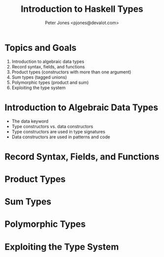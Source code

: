 #+title: Introduction to Haskell Types
#+author: Peter Jones <pjones@devalot.com>
#+startup: content

* Topics and Goals
  :PROPERTIES:
  :ID:       c4d4eaed-d7c4-4ddb-a5a6-d535603438d6
  :END:
  1. Introduction to algebraic data types
  2. Record syntax, fields, and functions
  3. Product types (constructors with more than one argument)
  4. Sum types (tagged unions)
  5. Polymorphic types (product and sum)
  6. Exploiting the type system
* Introduction to Algebraic Data Types
  - The data keyword
  - Type constructors vs. data constructors
  - Type constructors are used in type signatures
  - Data constructors are used in patterns and code
* Record Syntax, Fields, and Functions
* Product Types
* Sum Types
* Polymorphic Types
* Exploiting the Type System

